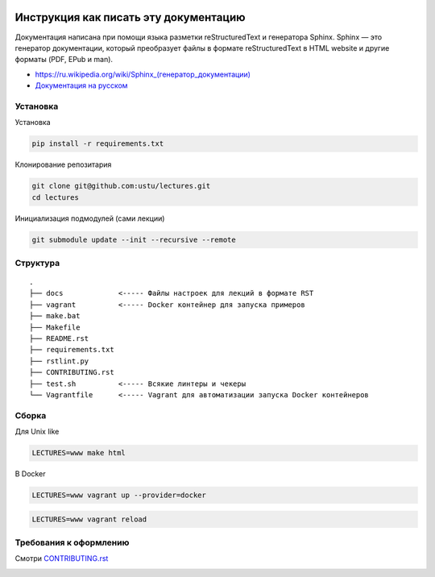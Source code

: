 .. image:: https://travis-ci.org/ustu/lectures.svg
    :target: https://travis-ci.org/ustu/lectures

Инструкция как писать эту документацию
======================================

Документация написана при помощи языка разметки reStructuredText и генератора Sphinx.
Sphinx — это генератор документации, который преобразует файлы в формате reStructuredText
в HTML website и другие форматы (PDF, EPub и man).

* `<https://ru.wikipedia.org/wiki/Sphinx_(генератор_документации)>`_
* `Документация на русском <https://sphinx-ru.readthedocs.org/ru/latest/>`_

Установка
---------

Установка

.. code-block:: bash

  pip install -r requirements.txt

Клонирование репозитария

.. code-block:: bash

  git clone git@github.com:ustu/lectures.git
  cd lectures

Инициализация подмодулей (сами лекции)

.. code-block:: bash

    git submodule update --init --recursive --remote

Структура
---------

::

   .
   ├── docs             <----- Файлы настроек для лекций в формате RST
   ├── vagrant          <----- Docker контейнер для запуска примеров
   ├── make.bat
   ├── Makefile
   ├── README.rst
   ├── requirements.txt
   ├── rstlint.py
   ├── CONTRIBUTING.rst
   ├── test.sh          <----- Всякие линтеры и чекеры
   └── Vagrantfile      <----- Vagrant для автоматизации запуска Docker контейнеров

Сборка
------

Для Unix like

.. code-block:: bash

   LECTURES=www make html

В Docker

.. code-block:: bash

   LECTURES=www vagrant up --provider=docker

.. code-block:: bash

   LECTURES=www vagrant reload

Требования к оформлению
-----------------------

Смотри `CONTRIBUTING.rst
<https://github.com/ustu/lectures/blob/master/CONTRIBUTING.rst>`_


.. image:: https://badges.gitter.im/Join%20Chat.svg
   :alt: Join the chat at https://gitter.im/ustu/lectures
   :target: https://gitter.im/ustu/lectures?utm_source=badge&utm_medium=badge&utm_campaign=pr-badge&utm_content=badge

